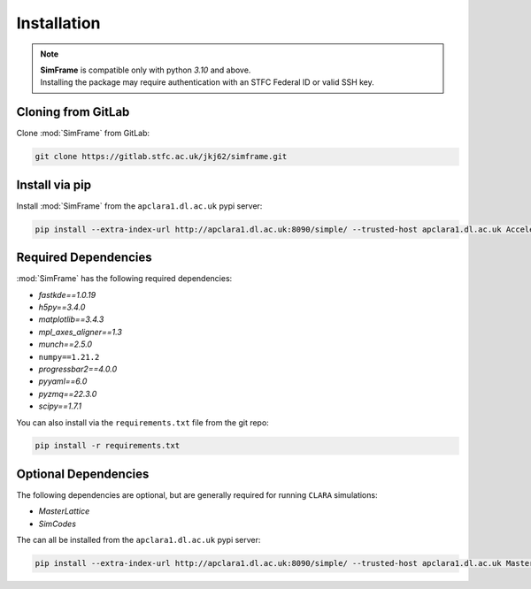 Installation
============

.. note::
   | **SimFrame** is compatible only with python `3.10` and above.
   | Installing the package may require authentication with an STFC Federal ID or valid SSH key.

Cloning from GitLab
-------------------

Clone :mod:`SimFrame` from GitLab:

.. code-block:: bash

    git clone https://gitlab.stfc.ac.uk/jkj62/simframe.git

Install via pip
-------------------

Install :mod:`SimFrame` from the ``apclara1.dl.ac.uk`` pypi server:

.. code-block:: bash

    pip install --extra-index-url http://apclara1.dl.ac.uk:8090/simple/ --trusted-host apclara1.dl.ac.uk AcceleratorSimFrame


Required Dependencies
---------------------

:mod:`SimFrame` has the following required dependencies:

* `fastkde==1.0.19`
* `h5py==3.4.0`
* `matplotlib==3.4.3`
* `mpl_axes_aligner==1.3`
* `munch==2.5.0`
* ``numpy==1.21.2``
* `progressbar2==4.0.0`
* `pyyaml==6.0`
* `pyzmq==22.3.0`
* `scipy==1.7.1`


You can also install via the ``requirements.txt`` file from the git repo:

.. code-block:: bash

    pip install -r requirements.txt

Optional Dependencies
---------------------

The following dependencies are optional, but are generally required for running ``CLARA`` simulations:

* `MasterLattice`
* `SimCodes`

The can all be installed from the ``apclara1.dl.ac.uk`` pypi server:

.. code-block:: bash

    pip install --extra-index-url http://apclara1.dl.ac.uk:8090/simple/ --trusted-host apclara1.dl.ac.uk MasterLattice SimCodes